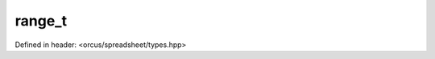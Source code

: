 range_t
=======

Defined in header: <orcus/spreadsheet/types.hpp>

.. doxygenstruct:: orcus::spreadsheet::range_t
   :members: